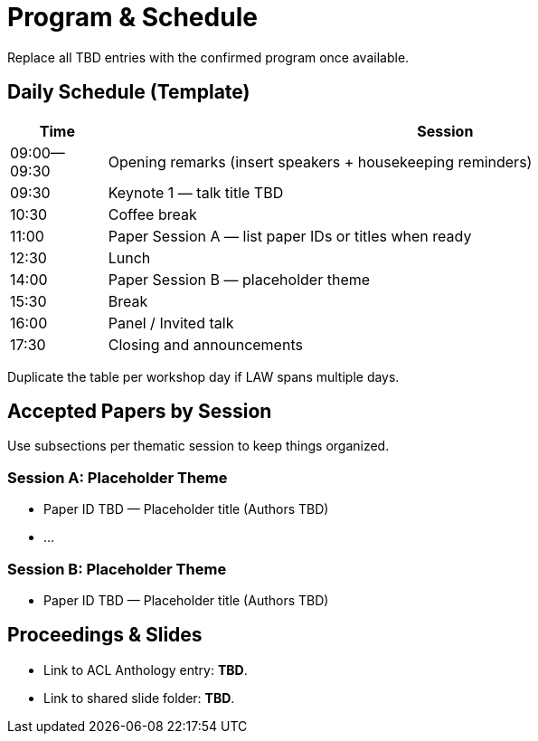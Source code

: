 = Program & Schedule
:date: 2025-10-26
:summary: LAW XX schedule overview

Replace all TBD entries with the confirmed program once available.

== Daily Schedule (Template)

[cols=">1,7", options="header"]
|===
|Time | Session
|09:00--09:30 | Opening remarks (insert speakers + housekeeping reminders)
|09:30 | Keynote 1 — talk title TBD
|10:30 | Coffee break
|11:00 | Paper Session A — list paper IDs or titles when ready
|12:30 | Lunch
|14:00 | Paper Session B — placeholder theme
|15:30 | Break
|16:00 | Panel / Invited talk
|17:30 | Closing and announcements
|===

Duplicate the table per workshop day if LAW spans multiple days.

== Accepted Papers by Session

Use subsections per thematic session to keep things organized.

=== Session A: Placeholder Theme

* Paper ID TBD — Placeholder title (Authors TBD)
* ...

=== Session B: Placeholder Theme

* Paper ID TBD — Placeholder title (Authors TBD)

== Proceedings & Slides

* Link to ACL Anthology entry: **TBD**.
* Link to shared slide folder: **TBD**.
